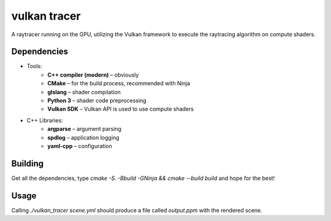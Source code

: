 vulkan tracer
=============

A raytracer running on the GPU, utilizing the Vulkan framework to execute the
raytracing algorithm on compute shaders.

Dependencies
------------

* Tools:
    * **C++ compiler (modern)** – obviously
    * **CMake** – for the build process, recommended with Ninja
    * **glslang** – shader compilation
    * **Python 3** – shader code preprocessing
    * **Vulkan SDK** – Vulkan API is used to use compute shaders
* C++ Libraries:
    * **argparse** – argument parsing
    * **spdlog** – application logging
    * **yaml-cpp** – configuration

Building
--------

Get all the dependencies, type `cmake -S. -Bbuild -GNinja && cmake --build build`
and hope for the best!

Usage
-----

Calling `./vulkan_tracer scene.yml` should produce a file called `output.ppm` with
the rendered scene.
